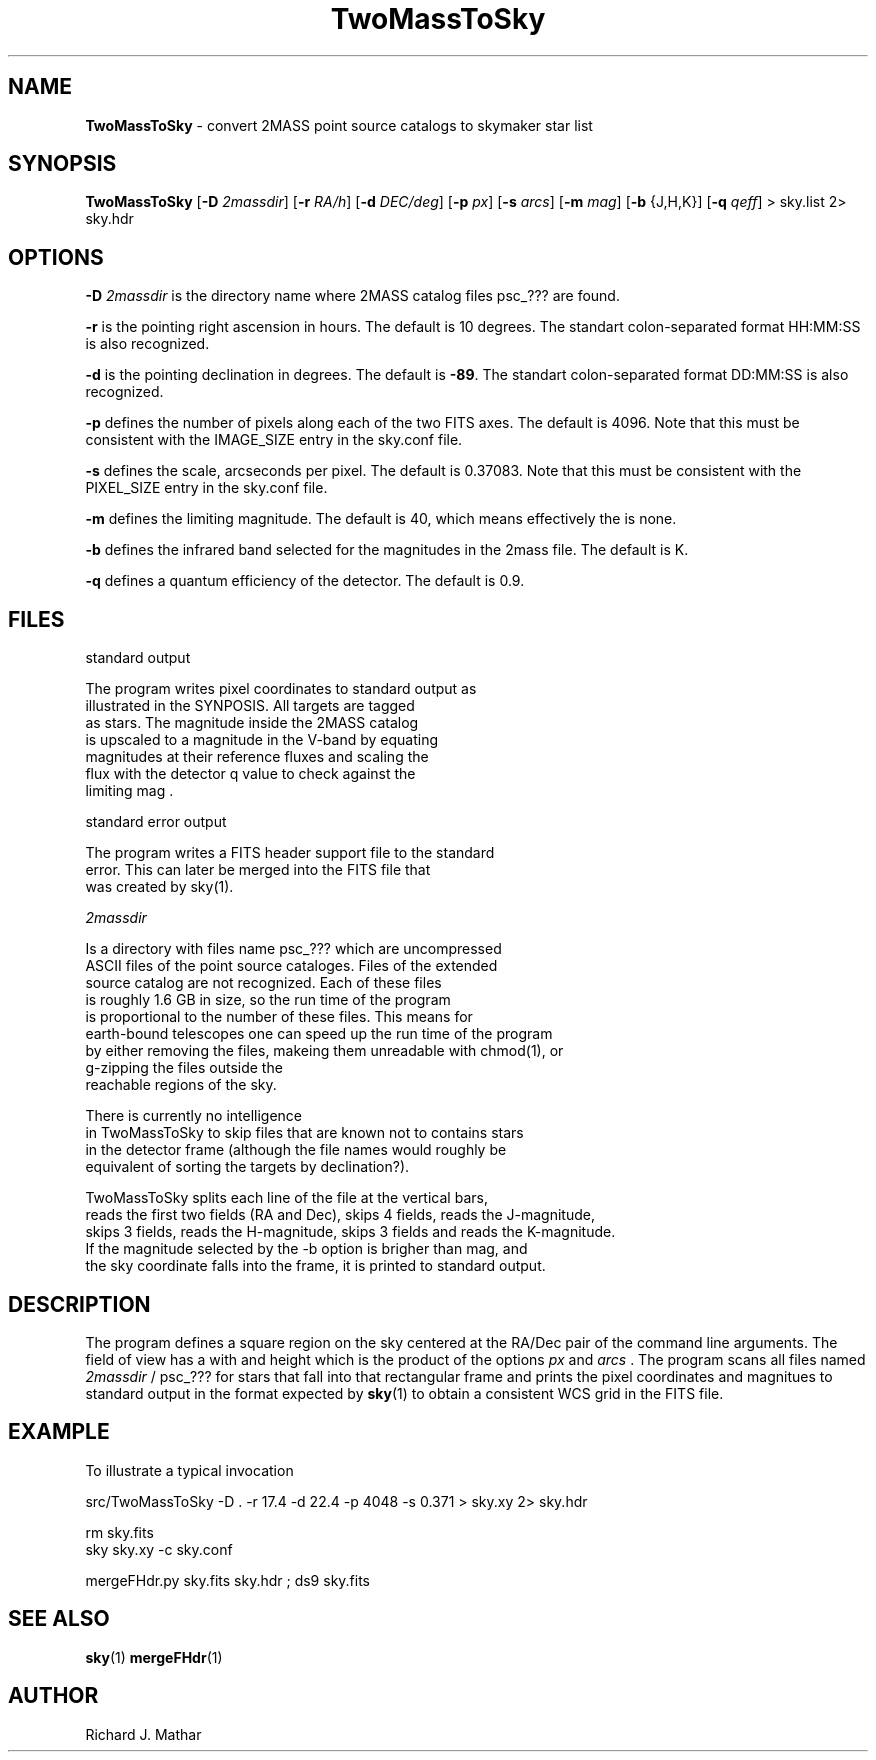 .\" Text automatically generated by txt2man
.TH TwoMassToSky 1 "2025-06-26" "" ""
.SH NAME
\fBTwoMassToSky \fP- convert 2MASS point source catalogs to skymaker star list
.SH SYNOPSIS
.nf
.fam C
 \fBTwoMassToSky\fP [\fB-D\fP \fI2massdir\fP] [\fB-r\fP \fIRA/h\fP] [\fB-d\fP \fIDEC/deg\fP] [\fB-p\fP \fIpx\fP] [\fB-s\fP \fIarcs\fP] [\fB-m\fP \fImag\fP] [\fB-b\fP {J,H,K}] [\fB-q\fP \fIqeff\fP] > sky.list 2> sky.hdr

.fam T
.fi
.fam T
.fi
.SH OPTIONS

\fB-D\fP \fI2massdir\fP is the directory name where 2MASS catalog files psc_??? are found.
.PP
\fB-r\fP is the pointing right ascension in hours. The default is 10 degrees.
The standart colon-separated format HH:MM:SS is also recognized.
.PP
\fB-d\fP is the pointing declination in degrees. The default is \fB-89\fP.
The standart colon-separated format DD:MM:SS is also recognized.
.PP
\fB-p\fP defines the number of pixels along each of the two FITS axes. The default is 4096. Note that this must be
consistent with the IMAGE_SIZE entry in the sky.conf file.
.PP
\fB-s\fP defines the scale, arcseconds per pixel. The default is 0.37083. Note that this must be
consistent with the PIXEL_SIZE entry in the sky.conf file.
.PP
\fB-m\fP defines the limiting magnitude. The default is 40, which means effectively
the is none.
.PP
\fB-b\fP defines the infrared band selected for the magnitudes in the 2mass file.
The default is K.
.PP
\fB-q\fP defines a quantum efficiency of the detector. The default is 0.9.
.SH FILES
standard output
.PP
.nf
.fam C
     The program writes pixel coordinates to standard output as
     illustrated in the SYNPOSIS. All targets are tagged
     as stars. The magnitude inside the 2MASS catalog
     is upscaled to a magnitude in the V-band by equating
     magnitudes at their reference fluxes and scaling the
     flux with the detector q value to check against the
     limiting mag .

.fam T
.fi
standard error output
.PP
.nf
.fam C
     The program writes a FITS header support file to the standard
     error. This can later be merged into the FITS file that
     was created by sky(1).

.fam T
.fi
\fI2massdir\fP
.PP
.nf
.fam C
     Is a directory with files name psc_??? which are uncompressed
     ASCII files of the point source cataloges. Files of the extended
     source catalog are not recognized. Each of these files
     is roughly 1.6 GB in size, so the run time of the program
     is proportional to the number of these files. This means for
     earth-bound telescopes one can speed up the run time of the program
     by either removing the files, makeing them unreadable with chmod(1), or 
     g-zipping the files outside the 
     reachable regions of the sky. 

     There is currently no intelligence
     in TwoMassToSky to skip files that are known not to contains stars
     in the detector frame (although the file names would roughly be
     equivalent of sorting the targets by declination?).

     TwoMassToSky splits each line of the file at the vertical bars,
     reads the first two fields (RA and Dec), skips 4 fields, reads the J-magnitude,
     skips 3 fields, reads the H-magnitude, skips 3 fields and reads the K-magnitude.
     If the magnitude selected by the -b option is brigher than mag, and
     the sky coordinate falls into the frame, it is printed to standard output.

.fam T
.fi
.SH DESCRIPTION
The program defines a square region on the sky centered
at the RA/Dec pair of the command line arguments. The field of view has a with and height
which is the product of the options \fIpx\fP and \fIarcs\fP . The program scans
all files named \fI2massdir\fP / psc_??? for stars that fall into that
rectangular frame and prints the pixel coordinates and magnitues
to standard output in the format expected by \fBsky\fP(1) to obtain a consistent
WCS grid in the FITS file.
.SH EXAMPLE
To illustrate a typical invocation
.PP
.nf
.fam C
  src/TwoMassToSky -D . -r 17.4 -d 22.4 -p 4048 -s 0.371  > sky.xy 2> sky.hdr

  rm sky.fits
  sky sky.xy -c sky.conf

  mergeFHdr.py sky.fits sky.hdr ; ds9 sky.fits


.fam T
.fi
.SH SEE ALSO
\fBsky\fP(1) \fBmergeFHdr\fP(1)
.SH AUTHOR
Richard J. Mathar

